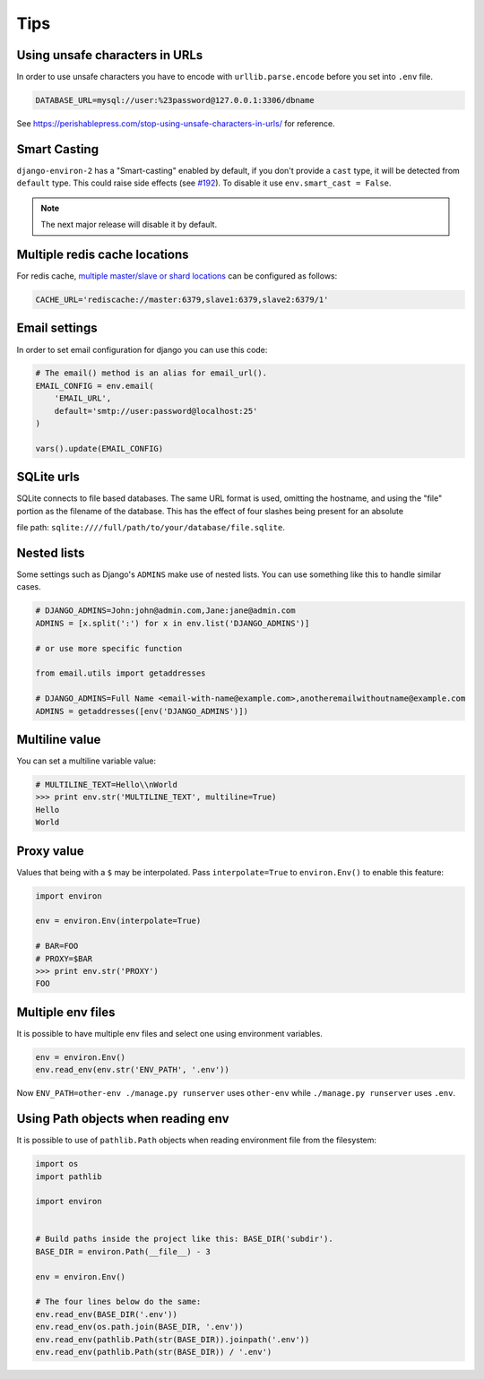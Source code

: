 ====
Tips
====


Using unsafe characters in URLs
===============================

In order to use unsafe characters you have to encode with ``urllib.parse.encode`` before you set into ``.env`` file.

.. code-block:: shell

   DATABASE_URL=mysql://user:%23password@127.0.0.1:3306/dbname

See https://perishablepress.com/stop-using-unsafe-characters-in-urls/ for reference.

Smart Casting
=============

``django-environ-2`` has a "Smart-casting" enabled by default, if you don't provide a ``cast`` type, it will be detected from ``default`` type.
This could raise side effects (see `#192 <https://github.com/joke2k/django-environ/issues/192>`_).
To disable it use ``env.smart_cast = False``.

.. note::

   The next major release will disable it by default.


Multiple redis cache locations
==============================

For redis cache, `multiple master/slave or shard locations <http://niwinz.github.io/django-redis/latest/#_pluggable_clients>`_ can be configured as follows:

.. code-block:: shell

   CACHE_URL='rediscache://master:6379,slave1:6379,slave2:6379/1'


Email settings
==============

In order to set email configuration for django you can use this code:

.. code-block:: python

   # The email() method is an alias for email_url().
   EMAIL_CONFIG = env.email(
       'EMAIL_URL',
       default='smtp://user:password@localhost:25'
   )

   vars().update(EMAIL_CONFIG)


SQLite urls
===========

SQLite connects to file based databases. The same URL format is used, omitting the hostname,
and using the "file" portion as the filename of the database.
This has the effect of four slashes being present for an absolute

file path: ``sqlite:////full/path/to/your/database/file.sqlite``.


Nested lists
============

Some settings such as Django's ``ADMINS`` make use of nested lists. You can use something like this to handle similar cases.

.. code-block:: python

   # DJANGO_ADMINS=John:john@admin.com,Jane:jane@admin.com
   ADMINS = [x.split(':') for x in env.list('DJANGO_ADMINS')]

   # or use more specific function

   from email.utils import getaddresses

   # DJANGO_ADMINS=Full Name <email-with-name@example.com>,anotheremailwithoutname@example.com
   ADMINS = getaddresses([env('DJANGO_ADMINS')])


Multiline value
===============

You can set a multiline variable value:

.. code-block:: python

   # MULTILINE_TEXT=Hello\\nWorld
   >>> print env.str('MULTILINE_TEXT', multiline=True)
   Hello
   World


Proxy value
===========

Values that being with a ``$`` may be interpolated. Pass ``interpolate=True`` to
``environ.Env()`` to enable this feature:

.. code-block:: python

   import environ

   env = environ.Env(interpolate=True)

   # BAR=FOO
   # PROXY=$BAR
   >>> print env.str('PROXY')
   FOO


Multiple env files
==================

It is possible to have multiple env files and select one using environment variables.

.. code-block:: python

   env = environ.Env()
   env.read_env(env.str('ENV_PATH', '.env'))

Now ``ENV_PATH=other-env ./manage.py runserver`` uses ``other-env`` while ``./manage.py runserver`` uses ``.env``.


Using Path objects when reading env
===================================

It is possible to use of ``pathlib.Path`` objects when reading environment file from the filesystem:

.. code-block:: python

   import os
   import pathlib

   import environ


   # Build paths inside the project like this: BASE_DIR('subdir').
   BASE_DIR = environ.Path(__file__) - 3

   env = environ.Env()

   # The four lines below do the same:
   env.read_env(BASE_DIR('.env'))
   env.read_env(os.path.join(BASE_DIR, '.env'))
   env.read_env(pathlib.Path(str(BASE_DIR)).joinpath('.env'))
   env.read_env(pathlib.Path(str(BASE_DIR)) / '.env')
